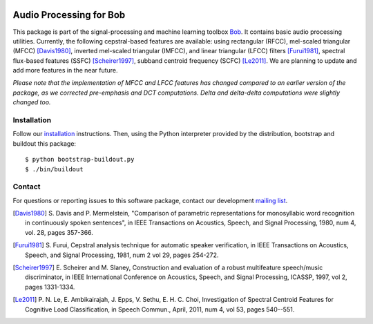 .. vim: set fileencoding=utf-8 :
.. Sat 13 Aug 2016 00:24:52 CEST

.. image:: http://img.shields.io/badge/docs-stable-yellow.png
   :target: http://pythonhosted.org/bob.ap/index.html
.. image:: http://img.shields.io/badge/docs-latest-orange.png
   :target: https://www.idiap.ch/software/bob/docs/latest/bioidiap/bob.ap/master/index.html
.. image:: https://gitlab.idiap.ch/bob/bob.ap/badges/master/build.svg
   :target: https://gitlab.idiap.ch/bob/bob.ap/commits/master
.. image:: https://img.shields.io/badge/gitlab-project-0000c0.svg
   :target: https://gitlab.idiap.ch/bob/bob.ap
.. image:: http://img.shields.io/pypi/v/bob.ap.png
   :target: https://pypi.python.org/pypi/bob.ap
.. image:: http://img.shields.io/pypi/dm/bob.ap.png
   :target: https://pypi.python.org/pypi/bob.ap


==========================
 Audio Processing for Bob
==========================

This package is part of the signal-processing and machine learning toolbox
Bob_. It contains basic audio processing utilities. Currently, the following cepstral-based features are available:
using rectangular (RFCC), mel-scaled triangular (MFCC) [Davis1980]_, inverted mel-scaled triangular (IMFCC),
and linear triangular (LFCC) filters [Furui1981]_, spectral flux-based features (SSFC) [Scheirer1997]_,
subband centroid frequency (SCFC) [Le2011]_. We are planning to update and add more features in the
near future.

*Please note that the implementation of MFCC and LFCC features has changed compared to an earlier version of the package,
as we corrected pre-emphasis and DCT computations. Delta and delta-delta computations were slightly changed too.*

Installation
------------

Follow our `installation`_ instructions. Then, using the Python interpreter
provided by the distribution, bootstrap and buildout this package::

  $ python bootstrap-buildout.py
  $ ./bin/buildout


Contact
-------

For questions or reporting issues to this software package, contact our
development `mailing list`_.

.. [Davis1980] S. Davis and P. Mermelstein, "Comparison of parametric representations for monosyllabic
   word recognition in continuously spoken sentences", in IEEE Transactions on Acoustics, Speech, and Signal Processing,
   1980, num 4, vol. 28, pages 357-366.
.. [Furui1981] S. Furui, Cepstral analysis technique for automatic speaker verification, in
   IEEE Transactions on Acoustics, Speech, and Signal Processing, 1981, num 2 vol 29, pages 254-272.
.. [Scheirer1997] E. Scheirer and M. Slaney, Construction and evaluation of a robust multifeature speech/music discriminator,
   in IEEE International Conference on Acoustics, Speech, and Signal Processing, ICASSP, 1997, vol 2, pages 1331-1334.
.. [Le2011] P. N. Le, E. Ambikairajah, J. Epps, V. Sethu, E. H. C. Choi, Investigation of Spectral Centroid Features for Cognitive Load Classification,
   in Speech Commun., April, 2011, num 4, vol 53, pages 540--551.

.. Place your references here:
.. _bob: https://www.idiap.ch/software/bob
.. _installation: https://gitlab.idiap.ch/bob/bob/wikis/Installation
.. _mailing list: https://groups.google.com/forum/?fromgroups#!forum/bob-devel

